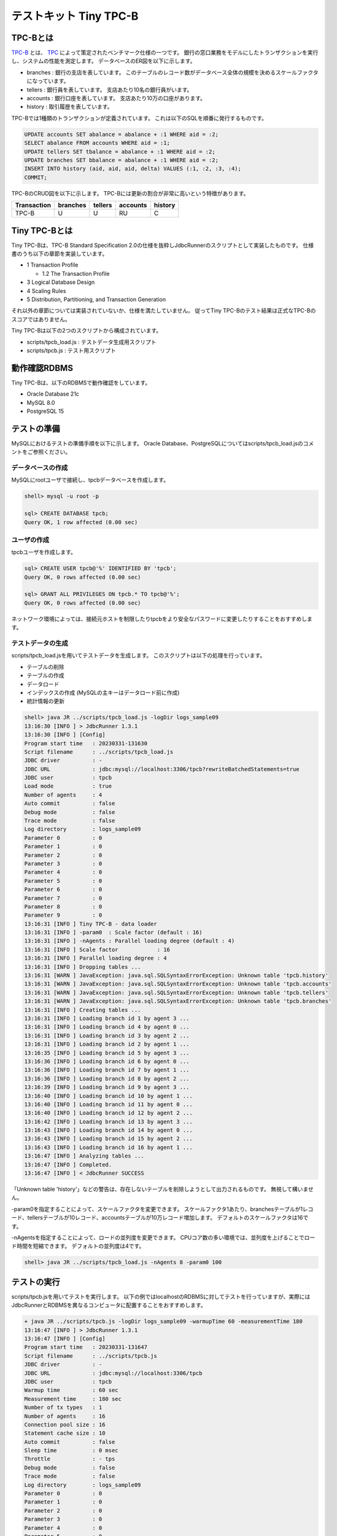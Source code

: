 テストキット Tiny TPC-B
=======================

TPC-Bとは
---------

`TPC-B <http://www.tpc.org/tpcb/>`_ とは、 `TPC <http://www.tpc.org/>`_ によって策定されたベンチマーク仕様の一つです。
銀行の窓口業務をモデルにしたトランザクションを実行し、システムの性能を測定します。
データベースのER図を以下に示します。

.. image:: images/tpc-b.png

* branches : 銀行の支店を表しています。
  このテーブルのレコード数がデータベース全体の規模を決めるスケールファクタになっています。
* tellers : 銀行員を表しています。
  支店あたり10名の銀行員がいます。
* accounts : 銀行口座を表しています。
  支店あたり10万の口座があります。
* history : 取引履歴を表しています。

TPC-Bでは1種類のトランザクションが定義されています。
これは以下のSQLを順番に発行するものです。

.. code-block:: mysql

  UPDATE accounts SET abalance = abalance + :1 WHERE aid = :2;
  SELECT abalance FROM accounts WHERE aid = :1;
  UPDATE tellers SET tbalance = abalance + :1 WHERE aid = :2;
  UPDATE branches SET bbalance = abalance + :1 WHERE aid = :2;
  INSERT INTO history (aid, aid, aid, delta) VALUES (:1, :2, :3, :4);
  COMMIT;

TPC-BのCRUD図を以下に示します。
TPC-Bには更新の割合が非常に高いという特徴があります。

=========== ======== ======= ======== =======
Transaction branches tellers accounts history
=========== ======== ======= ======== =======
TPC-B       U        U       RU       C
=========== ======== ======= ======== =======

Tiny TPC-Bとは
--------------

Tiny TPC-Bは、TPC-B Standard Specification 2.0の仕様を抜粋しJdbcRunnerのスクリプトとして実装したものです。
仕様書のうち以下の章節を実装しています。

* 1 Transaction Profile

  * 1.2 The Transaction Profile

* 3 Logical Database Design
* 4 Scaling Rules
* 5 Distribution, Partitioning, and Transaction Generation

それ以外の章節については実装されていないか、仕様を満たしていません。
従ってTiny TPC-Bのテスト結果は正式なTPC-Bのスコアではありません。

Tiny TPC-Bは以下の2つのスクリプトから構成されています。

* scripts/tpcb_load.js : テストデータ生成用スクリプト
* scripts/tpcb.js : テスト用スクリプト

動作確認RDBMS
-------------

Tiny TPC-Bは、以下のRDBMSで動作確認をしています。

* Oracle Database 21c
* MySQL 8.0
* PostgreSQL 15

テストの準備
------------

MySQLにおけるテストの準備手順を以下に示します。
Oracle Database、PostgreSQLについてはscripts/tpcb_load.jsのコメントをご参照ください。

データベースの作成
^^^^^^^^^^^^^^^^^^

MySQLにrootユーザで接続し、tpcbデータベースを作成します。

.. code-block:: mysql

  shell> mysql -u root -p

  sql> CREATE DATABASE tpcb;
  Query OK, 1 row affected (0.00 sec)

ユーザの作成
^^^^^^^^^^^^

tpcbユーザを作成します。

.. code-block:: mysql

  sql> CREATE USER tpcb@'%' IDENTIFIED BY 'tpcb';
  Query OK, 0 rows affected (0.00 sec)

  sql> GRANT ALL PRIVILEGES ON tpcb.* TO tpcb@'%';
  Query OK, 0 rows affected (0.00 sec)

ネットワーク環境によっては、接続元ホストを制限したりtpcbをより安全なパスワードに変更したりすることをおすすめします。

テストデータの生成
^^^^^^^^^^^^^^^^^^

scripts/tpcb_load.jsを用いてテストデータを生成します。
このスクリプトは以下の処理を行っています。

* テーブルの削除
* テーブルの作成
* データロード
* インデックスの作成 (MySQLの主キーはデータロード前に作成)
* 統計情報の更新

.. code-block:: text

  shell> java JR ../scripts/tpcb_load.js -logDir logs_sample09
  13:16:30 [INFO ] > JdbcRunner 1.3.1
  13:16:30 [INFO ] [Config]
  Program start time   : 20230331-131630
  Script filename      : ../scripts/tpcb_load.js
  JDBC driver          : -
  JDBC URL             : jdbc:mysql://localhost:3306/tpcb?rewriteBatchedStatements=true
  JDBC user            : tpcb
  Load mode            : true
  Number of agents     : 4
  Auto commit          : false
  Debug mode           : false
  Trace mode           : false
  Log directory        : logs_sample09
  Parameter 0          : 0
  Parameter 1          : 0
  Parameter 2          : 0
  Parameter 3          : 0
  Parameter 4          : 0
  Parameter 5          : 0
  Parameter 6          : 0
  Parameter 7          : 0
  Parameter 8          : 0
  Parameter 9          : 0
  13:16:31 [INFO ] Tiny TPC-B - data loader
  13:16:31 [INFO ] -param0  : Scale factor (default : 16)
  13:16:31 [INFO ] -nAgents : Parallel loading degree (default : 4)
  13:16:31 [INFO ] Scale factor            : 16
  13:16:31 [INFO ] Parallel loading degree : 4
  13:16:31 [INFO ] Dropping tables ...
  13:16:31 [WARN ] JavaException: java.sql.SQLSyntaxErrorException: Unknown table 'tpcb.history'
  13:16:31 [WARN ] JavaException: java.sql.SQLSyntaxErrorException: Unknown table 'tpcb.accounts'
  13:16:31 [WARN ] JavaException: java.sql.SQLSyntaxErrorException: Unknown table 'tpcb.tellers'
  13:16:31 [WARN ] JavaException: java.sql.SQLSyntaxErrorException: Unknown table 'tpcb.branches'
  13:16:31 [INFO ] Creating tables ...
  13:16:31 [INFO ] Loading branch id 1 by agent 3 ...
  13:16:31 [INFO ] Loading branch id 4 by agent 0 ...
  13:16:31 [INFO ] Loading branch id 3 by agent 2 ...
  13:16:31 [INFO ] Loading branch id 2 by agent 1 ...
  13:16:35 [INFO ] Loading branch id 5 by agent 3 ...
  13:16:36 [INFO ] Loading branch id 6 by agent 0 ...
  13:16:36 [INFO ] Loading branch id 7 by agent 1 ...
  13:16:36 [INFO ] Loading branch id 8 by agent 2 ...
  13:16:39 [INFO ] Loading branch id 9 by agent 3 ...
  13:16:40 [INFO ] Loading branch id 10 by agent 1 ...
  13:16:40 [INFO ] Loading branch id 11 by agent 0 ...
  13:16:40 [INFO ] Loading branch id 12 by agent 2 ...
  13:16:42 [INFO ] Loading branch id 13 by agent 3 ...
  13:16:43 [INFO ] Loading branch id 14 by agent 0 ...
  13:16:43 [INFO ] Loading branch id 15 by agent 2 ...
  13:16:43 [INFO ] Loading branch id 16 by agent 1 ...
  13:16:47 [INFO ] Analyzing tables ...
  13:16:47 [INFO ] Completed.
  13:16:47 [INFO ] < JdbcRunner SUCCESS

「Unknown table 'history'」などの警告は、存在しないテーブルを削除しようとして出力されるものです。
無視して構いません。

-param0を指定することによって、スケールファクタを変更できます。
スケールファクタ1あたり、branchesテーブルが1レコード、tellersテーブルが10レコード、accountsテーブルが10万レコード増加します。
デフォルトのスケールファクタは16です。

-nAgentsを指定することによって、ロードの並列度を変更できます。
CPUコア数の多い環境では、並列度を上げることでロード時間を短縮できます。
デフォルトの並列度は4です。

.. code-block:: text

  shell> java JR ../scripts/tpcb_load.js -nAgents 8 -param0 100

テストの実行
------------

scripts/tpcb.jsを用いてテストを実行します。
以下の例ではlocalhostのRDBMSに対してテストを行っていますが、実際にはJdbcRunnerとRDBMSを異なるコンピュータに配置することをおすすめします。

.. code-block:: text

  + java JR ../scripts/tpcb.js -logDir logs_sample09 -warmupTime 60 -measurementTime 180
  13:16:47 [INFO ] > JdbcRunner 1.3.1
  13:16:47 [INFO ] [Config]
  Program start time   : 20230331-131647
  Script filename      : ../scripts/tpcb.js
  JDBC driver          : -
  JDBC URL             : jdbc:mysql://localhost:3306/tpcb
  JDBC user            : tpcb
  Warmup time          : 60 sec
  Measurement time     : 180 sec
  Number of tx types   : 1
  Number of agents     : 16
  Connection pool size : 16
  Statement cache size : 10
  Auto commit          : false
  Sleep time           : 0 msec
  Throttle             : - tps
  Debug mode           : false
  Trace mode           : false
  Log directory        : logs_sample09
  Parameter 0          : 0
  Parameter 1          : 0
  Parameter 2          : 0
  Parameter 3          : 0
  Parameter 4          : 0
  Parameter 5          : 0
  Parameter 6          : 0
  Parameter 7          : 0
  Parameter 8          : 0
  Parameter 9          : 0
  13:16:48 [INFO ] Tiny TPC-B
  13:16:48 [INFO ] Scale factor : 16
  13:16:48 [INFO ] Truncating history table...
  13:16:49 [INFO ] [Warmup] -59 sec, 371 tps, (371 tx)
  13:16:50 [INFO ] [Warmup] -58 sec, 649 tps, (1020 tx)
  13:16:51 [INFO ] [Warmup] -57 sec, 830 tps, (1850 tx)
  ...
  13:20:46 [INFO ] [Progress] 178 sec, 1013 tps, 178107 tx
  13:20:47 [INFO ] [Progress] 179 sec, 970 tps, 179077 tx
  13:20:48 [INFO ] [Progress] 180 sec, 984 tps, 180061 tx
  13:20:48 [INFO ] [Total tx count] 180061 tx
  13:20:48 [INFO ] [Throughput] 1000.3 tps
  13:20:48 [INFO ] [Response time (minimum)] 1 msec
  13:20:48 [INFO ] [Response time (50%tile)] 16 msec
  13:20:48 [INFO ] [Response time (90%tile)] 25 msec
  13:20:48 [INFO ] [Response time (95%tile)] 28 msec
  13:20:48 [INFO ] [Response time (99%tile)] 35 msec
  13:20:48 [INFO ] [Response time (maximum)] 86 msec
  13:20:48 [INFO ] < JdbcRunner SUCCESS

